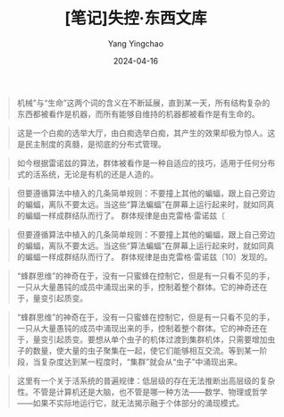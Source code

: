 #+TITLE:  [笔记]失控·东西文库
#+AUTHOR: Yang Yingchao
#+DATE:   2024-04-16
#+OPTIONS:  ^:nil H:5 num:t toc:2 \n:nil ::t |:t -:t f:t *:t tex:t d:(HIDE) tags:not-in-toc
#+STARTUP:  align nodlcheck oddeven lognotestate
#+SEQ_TODO: TODO(t) INPROGRESS(i) WAITING(w@) | DONE(d) CANCELED(c@)
#+LANGUAGE: en
#+TAGS:     noexport(n)
#+EXCLUDE_TAGS: noexport
#+FILETAGS: :tag1:tag2:note:ireader:



#+BEGIN_QUOTE
机械”与“生命”这两个词的含义在不断延展，直到某一天，所有结构复杂的东西都被看作是机器，而所有能够自维持的机器都被看作是有生命的。
#+END_QUOTE


#+BEGIN_QUOTE
这是一个白痴的选举大厅，由白痴选举白痴，其产生的效果却极为惊人。这是民主制度的真髓，是彻底的分布式管理。
#+END_QUOTE


#+BEGIN_QUOTE
如今根据雷诺兹的算法，群体被看作是一种自适应的技巧，适用于任何分布式的活系统，无论是有机的还是人造的。
#+END_QUOTE


#+BEGIN_QUOTE
但要遵循算法中植入的几条简单规则：不要撞上其他的蝙蝠，跟上自己旁边的蝙蝠，离队不要太远。当这些“算法蝙蝠”在屏幕上运行起来时，就如同真的蝙蝠一样成群结队而行了。 群体规律是由克雷格·雷诺兹〔
#+END_QUOTE


#+BEGIN_QUOTE
但要遵循算法中植入的几条简单规则：不要撞上其他的蝙蝠，跟上自己旁边的蝙蝠，离队不要太远。当这些“算法蝙蝠”在屏幕上运行起来时，就如同真的蝙蝠一样成群结队而行了。 群体规律是由克雷格·雷诺兹〔10〕发现的。
#+END_QUOTE


#+BEGIN_QUOTE
“蜂群思维”的神奇在于，没有一只蜜蜂在控制它，但是有一只看不见的手，一只从大量愚钝的成员中涌现出来的手，控制着整个群体。它的神奇还在于，量变引起质变。
#+END_QUOTE


#+BEGIN_QUOTE
“蜂群思维”的神奇在于，没有一只蜜蜂在控制它，但是有一只看不见的手，一只从大量愚钝的成员中涌现出来的手，控制着整个群体。它的神奇还在于，量变引起质变。要想从单个虫子的机体过渡到集群机体，只需要增加虫子的数量，使大量的虫子聚集在一起，使它们能够相互交流。等到某一阶段，当复杂度达到某一程度时，“集群”就会从“虫子”中涌现出来。
#+END_QUOTE


#+BEGIN_QUOTE
这里有一个关于活系统的普遍规律：低层级的存在无法推断出高层级的复杂性。不管是计算机还是大脑，也不管是哪一种方法——数学、物理或哲学——如果不实际地运行它，就无法揭示融于个体部分的涌现模式。
#+END_QUOTE
